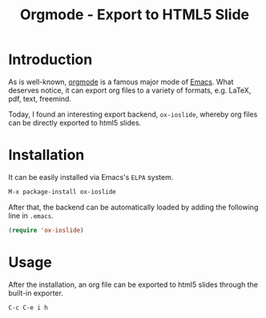 #+TITLE: Orgmode - Export to HTML5 Slide

* Introduction
As is well-known, [[http://orgmode.org][orgmode]] is a famous major mode of [[http://www.gnu.org/software/emacs/][Emacs]]. What deserves notice, it can export org files to a variety of formats, e.g. \LaTeX, pdf, text, freemind.

Today, I found an interesting export backend, =ox-ioslide=, whereby org files can be directly exported to html5 slides.
* Installation
It can be easily installed via Emacs's =ELPA= system.
#+BEGIN_SRC emacs-lisp
M-x package-install ox-ioslide
#+END_SRC
After that, the backend can be automatically loaded by adding the following line in =.emacs=.
#+BEGIN_SRC emacs-lisp
(require 'ox-ioslide)
#+END_SRC
* Usage
After the installation, an org file can be exported to html5 slides through the built-in exporter.
#+BEGIN_SRC emacs-lisp
C-c C-e i h
#+END_SRC

